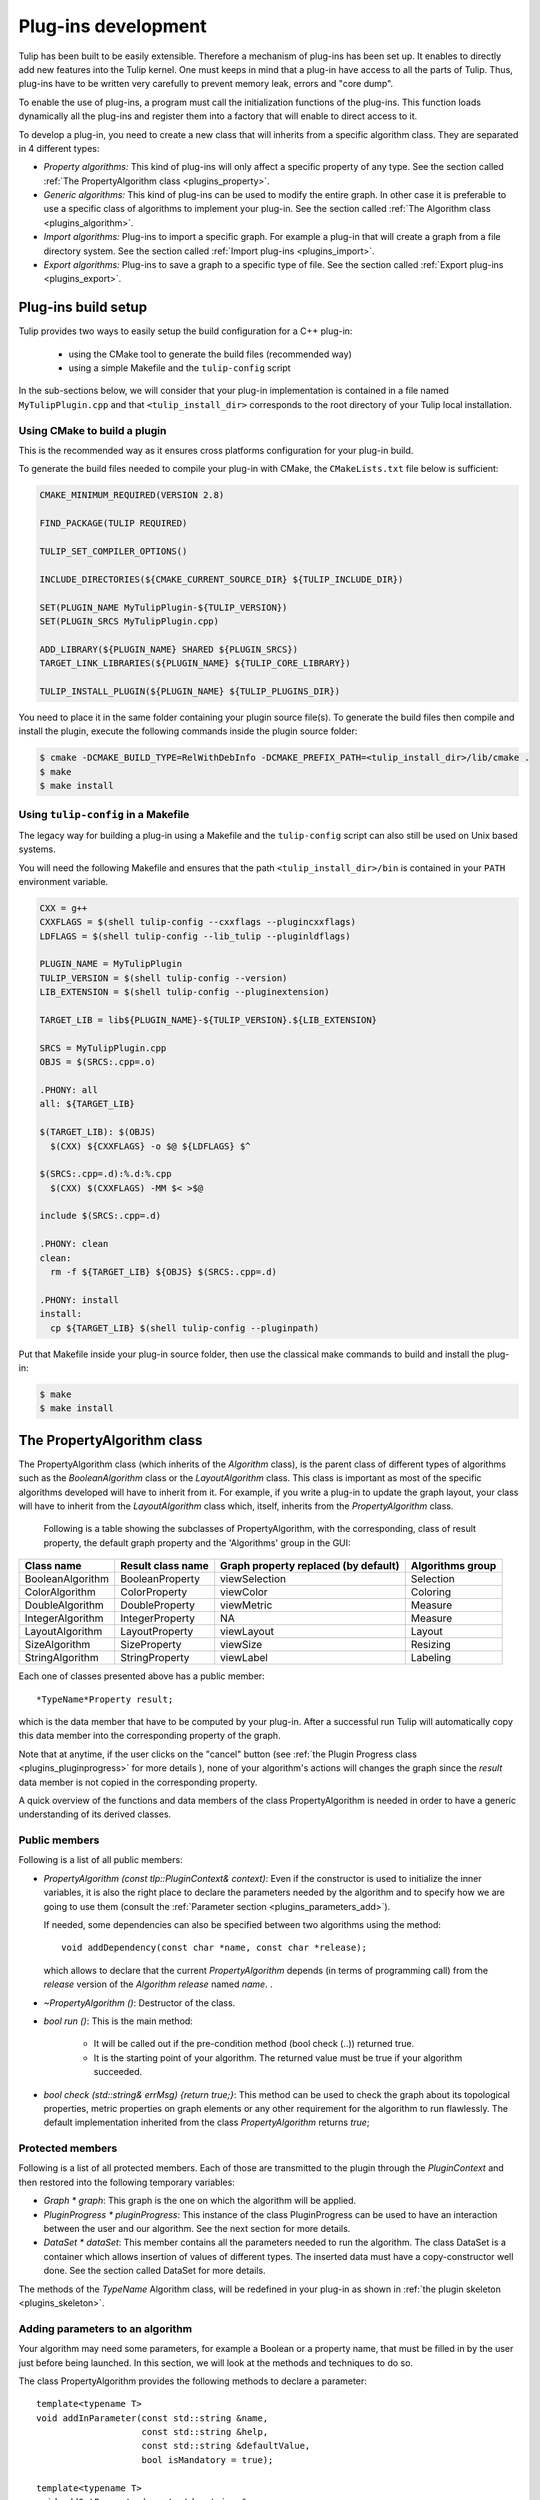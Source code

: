 
.. _plugins:

********************
Plug-ins development
********************

Tulip has been built to be easily extensible. Therefore a mechanism of plug-ins has been set up. It enables to directly add new features into the Tulip kernel. One must keeps in mind that a plug-in have access to all the parts of Tulip. Thus, plug-ins have to be written very carefully to prevent memory leak, errors and "core dump".

To enable the use of plug-ins, a program must call the initialization functions of the plug-ins. This function loads dynamically all the plug-ins and register them into a factory that will enable to direct access to it.

To develop a plug-in, you need to create a new class that will inherits from a specific algorithm class. They are separated in 4 different types:

* *Property algorithms:* This kind of plug-ins will only affect a specific property of any type. See the section called :ref:`The PropertyAlgorithm class <plugins_property>`.

* *Generic algorithms:* This kind of plug-ins can be used to modify the entire graph. In other case  it is preferable to use a specific class of algorithms to implement your plug-in. See the section called :ref:`The Algorithm class <plugins_algorithm>`.

* *Import algorithms:* Plug-ins to import a specific graph. For example a plug-in that will create a graph from a file directory system. See the section called :ref:`Import plug-ins <plugins_import>`.

* *Export algorithms:* Plug-ins to save a graph to a specific type of file. See the section called :ref:`Export plug-ins <plugins_export>`.

Plug-ins build setup
====================

Tulip provides two ways to easily setup the build configuration for a C++ plug-in:

  * using the CMake tool to generate the build files (recommended way)

  * using a simple Makefile and the ``tulip-config`` script

In the sub-sections below, we will consider that your plug-in implementation
is contained in a file named ``MyTulipPlugin.cpp`` and that ``<tulip_install_dir>``
corresponds to the root directory of your Tulip local installation.

Using CMake to build a plugin
-----------------------------

This is the recommended way as it ensures cross platforms configuration
for your plug-in build.

To generate the build files needed to compile your plug-in with CMake,
the ``CMakeLists.txt`` file below is sufficient:

.. code-block:: cmake

  CMAKE_MINIMUM_REQUIRED(VERSION 2.8)

  FIND_PACKAGE(TULIP REQUIRED)

  TULIP_SET_COMPILER_OPTIONS()

  INCLUDE_DIRECTORIES(${CMAKE_CURRENT_SOURCE_DIR} ${TULIP_INCLUDE_DIR})

  SET(PLUGIN_NAME MyTulipPlugin-${TULIP_VERSION})
  SET(PLUGIN_SRCS MyTulipPlugin.cpp)

  ADD_LIBRARY(${PLUGIN_NAME} SHARED ${PLUGIN_SRCS})
  TARGET_LINK_LIBRARIES(${PLUGIN_NAME} ${TULIP_CORE_LIBRARY})

  TULIP_INSTALL_PLUGIN(${PLUGIN_NAME} ${TULIP_PLUGINS_DIR})

You need to place it in the same folder containing your plugin source file(s).
To generate the build files then compile and install the plugin, execute the
following commands inside the plugin source folder:

.. code-block:: bash

  $ cmake -DCMAKE_BUILD_TYPE=RelWithDebInfo -DCMAKE_PREFIX_PATH=<tulip_install_dir>/lib/cmake .
  $ make
  $ make install

Using ``tulip-config`` in a Makefile
------------------------------------

The legacy way for building a plug-in using a Makefile and the ``tulip-config``
script can also still be used on Unix based systems.

You will need the following Makefile and ensures that the path ``<tulip_install_dir>/bin``
is contained in your ``PATH`` environment variable.

.. code-block:: makefile

  CXX = g++
  CXXFLAGS = $(shell tulip-config --cxxflags --plugincxxflags)
  LDFLAGS = $(shell tulip-config --lib_tulip --pluginldflags)

  PLUGIN_NAME = MyTulipPlugin
  TULIP_VERSION = $(shell tulip-config --version)
  LIB_EXTENSION = $(shell tulip-config --pluginextension)

  TARGET_LIB = lib${PLUGIN_NAME}-${TULIP_VERSION}.${LIB_EXTENSION}

  SRCS = MyTulipPlugin.cpp
  OBJS = $(SRCS:.cpp=.o)

  .PHONY: all
  all: ${TARGET_LIB}

  $(TARGET_LIB): $(OBJS)
    $(CXX) ${CXXFLAGS} -o $@ ${LDFLAGS} $^

  $(SRCS:.cpp=.d):%.d:%.cpp
    $(CXX) $(CXXFLAGS) -MM $< >$@

  include $(SRCS:.cpp=.d)

  .PHONY: clean
  clean:
    rm -f ${TARGET_LIB} ${OBJS} $(SRCS:.cpp=.d)

  .PHONY: install
  install:
    cp ${TARGET_LIB} $(shell tulip-config --pluginpath)

Put that Makefile inside your plug-in source folder, then use the classical make
commands to build and install the plug-in:

.. code-block:: bash

  $ make
  $ make install

.. _plugins_property:

The PropertyAlgorithm class
===========================

The PropertyAlgorithm class (which inherits of the *Algorithm* class), is the parent class of different types of algorithms such as the *BooleanAlgorithm* class or the *LayoutAlgorithm* class. This class is important as most of the specific algorithms developed will have to inherit from it. For example, if you write a plug-in to update the graph layout, your class will have to inherit from the *LayoutAlgorithm* class which, itself, inherits from the *PropertyAlgorithm* class.

 Following is a table showing the subclasses of PropertyAlgorithm, with the corresponding, class of result property, the default graph property and the 'Algorithms' group in the GUI:

.. csv-table::
   :header: "Class name", "Result class name", "Graph property replaced (by default)", "Algorithms group"

   "BooleanAlgorithm",		"BooleanProperty", 	"viewSelection", 	"Selection"
   "ColorAlgorithm", 		"ColorProperty",	"viewColor", 		"Coloring"
   "DoubleAlgorithm", 		"DoubleProperty",	"viewMetric", 		"Measure"
   "IntegerAlgorithm", 		"IntegerProperty",	"NA",	 		"Measure"
   "LayoutAlgorithm", 		"LayoutProperty", 	"viewLayout", 		"Layout"
   "SizeAlgorithm", 		"SizeProperty",		"viewSize", 		"Resizing"
   "StringAlgorithm", 		"StringProperty", 	"viewLabel", 		"Labeling"

Each one of classes presented above has a public member::

  *TypeName*Property result;

which is the data member that have to be computed by your plug-in. After a successful run Tulip will automatically copy this data member into the corresponding property of the graph.


Note that at anytime, if the user clicks on the "cancel" button (see :ref:`the Plugin Progress class <plugins_pluginprogress>` for more details ), none of your algorithm's actions will changes the graph since the *result* data member is not copied in the corresponding property.

A quick overview of the functions and data members of the class PropertyAlgorithm is needed in order to have a generic understanding of its derived classes.


.. _plugins_property_public:

Public members
--------------

Following is a list of all public members:

* *PropertyAlgorithm (const tlp::PluginContext& context)*:
  Even if the constructor is used to initialize the inner variables, it is also the right place to declare the parameters needed by the algorithm and to specify how we are going to use them (consult the :ref:`Parameter section <plugins_parameters_add>`).

  If needed, some dependencies can also be specified between two algorithms using the method::

    void addDependency(const char *name, const char *release);

  which allows to declare that the current *PropertyAlgorithm* depends (in terms of programming call) from the *release* version of the *Algorithm*  *release* named *name*. .
* *~PropertyAlgorithm ()*:
  Destructor of the class.

* *bool run ()*:
  This is the main method:

    * It will be called out if the pre-condition method (bool check (..)) returned true.
    * It is the starting point of your algorithm. The returned value must be true if your algorithm succeeded.

* *bool check (std::string& errMsg) {return true;}*:
  This method can be used to check the graph about its topological properties, metric properties on graph elements or any other requirement for the algorithm to run flawlessly. The default implementation inherited from the class *PropertyAlgorithm* returns *true*;


.. _plugins_property_protected:

Protected members
-----------------

Following is a list of all protected members. Each of those are transmitted to the plugin through the *PluginContext* and then restored into the following temporary variables:

* *Graph * graph*:
  This graph is the one on which the algorithm will be applied.

* *PluginProgress * pluginProgress*:
  This instance of the class PluginProgress can be used to have an interaction between the user and our algorithm. See the next section for more details.

* *DataSet * dataSet*:
  This member contains all the parameters needed to run the algorithm. The class DataSet is a container which allows insertion of values of different types. The inserted data must have a copy-constructor well done. See the section called DataSet for more details.

The methods of the *TypeName* Algorithm class, will be redefined in your plug-in as shown in :ref:`the plugin skeleton <plugins_skeleton>`.


.. _plugins_parameters_add:

Adding parameters to an algorithm
---------------------------------

Your algorithm may need some parameters, for example a Boolean or a property name, that must be filled in by the user just before being launched. In this section, we will look at the methods and techniques to do so.

The class PropertyAlgorithm provides the following methods to declare a parameter::

  template<typename T>
  void addInParameter(const std::string &name,
                      const std::string &help,
                      const std::string &defaultValue,
                      bool isMandatory = true);

  template<typename T>
  void addOutParameter(const std::string &name,
                       const std::string &help=std::string(),
                       const std::string &defaultValue = std::string(),
                       bool isMandatory = true);

  template<typename T>
  void addInOutParameter(const std::string &name,
                         const std::string &help=std::string(),
                         const std::string &defaultValue = std::string(),
                         bool isMandatory = true);

The new parameters added to the plug-in are, by default, IN parameters. The OUT parameters are defined depending of the *PropertyAlgorithm* used. INOUT parameters gives the developer the abilities to extract additional information.

This methods have to be called in the constructor of your class. Following is a description of its fields:

* *name*: Name of the new parameter.
* *help*: This parameter will be used to add a documentation to the parameter (See example below).
* *defaultValue*: Default value.
* *isMandatory*: If false, the user have to set this parameter.

On the following example, we declare a character buffer that will contain the parameter descriptions of the *ColorMapping* algorithm::

  static const char * paramHelp[] = {
    // type
    "If linear, the input property must be a Double or Integer property."
    "The minimum value is mapped to one end of the color scale,"
    "the maximum value is mapped to the other end, and a linear interpolation "
    "is used between both.<br>"
    "If uniform, this is the same except for the interpolation: the value are sorted, "
    "numbered, and a linear interpolation is used on those numbers"
    "(in other words, only the order is taken into account, not the actual values).<br>"
    "Finally, if enumerated, the input property can be of any type. Each possible "
    "value is mapped to a distinct color in no specific order.",

    // property
    "This property is used to get the values affected to graph items.",

    // target
    "Whether colors are computed for nodes or for edges.",

    // color
    "Color scale used to transform a scalar into a color."
  };

Then, we can add the parameters in the constructor by writing the following lines::

  addInParameter<StringCollection>("type",
                                   paramHelp[0],
                                   "linear;uniform;enumerated");
  addInParameter<PropertyInterface*>("input property",
                                     paramHelp[1],
                                     "viewMetric");
  addInParameter<StringCollection>("target",
                                   paramHelp[2],
                                   "nodes;edges");
  addInParameter<ColorScale>("colorScale",
                             paramHelp[3],
                             "((75, 75, 255, 200),
                             (156, 161, 255, 200),
                             (255, 255, 127, 200),
                             (255, 170, 0, 200),
                             (229, 40, 0, 200))");


.. _plugins_parameters_access:

Accessing a parameter
---------------------

The class *PropertyAlgorithm* has a protected member called *dataSet* that contains all the parameters. The *DataSet* class implements a container which allows insertion of values of different types and implements the following methods:

* *Get*::

    template<typename T> bool get(const std::string &key, T& value) const

  Returns a copy of the value of the variable with name. If the variable name doesn't exist return false else true.

* *GetAndFree*::

    template<typename T> bool getAndFree(const std::string &key, T& value)

  Returns a copy of the value of the variable with name name. If the variable name doesn't exist return false else true. The data is removed after the call.

* *Set*::

    template<typename T> void set(const std::string &key, const T& value)

  Set the value of the variable name.

* *Exist*::

    bool exist(const std::string &str) const

  Returns true if name exists else false.

* *GetValues*::

    tlp::Iterator< std::pair<std::string, DataType*> > *getValues() const

  Returns an iterator on all values.

The methods described above are just the core of the features. Consult the Doxygen documentation or the sources for an exhaustive listing.


.. _plugins_pluginprogress:

The PluginProgress class
========================

The class PluginProgress can be used to interact with the user. Following is a list of its members.

.. _plugins_pluginprogress_public:

Public members
--------------

Following is a list of some Public members:

* *ProgressState progress (int step, int max_step)*:
  This method can be used to know the global progress of an algorithm (the number of steps accomplished).

* *void showPreview (bool showPreview)*:
  Enables to specify if the preview check box has to be visible or not.

* *bool isPreviewMode () const*:
  Enables to know if the user has checked the preview box.

* *ProgressState state () const*:
  Indicates the state of the 'Cancel', 'Stop' buttons of the dialog

* *void setError (const std::string& error)*:
  Shows an error message to the user

* *void setComment (const std::string& msg)*:
  Shows a comment message to the user


.. _plugins_pluginprogress_example:

Plugin Progress example
-----------------------

In the following small example, we will iterate all the nodes and notify the user of the progression. ::

  unsigned int i=0;
  unsigned int nbNodes = graph->numberOfNodes ();
  const unsigned int STEP = 10;
  for(auto n : graph->nodes()) {
    ...
    ... // Do what you want
    ...
    if(i%STEP==0) {
       pluginProgress->progress(i, nbNodes); //Says to the user that the algorithm has progressed.
       //exit if the user has pressed on Cancel or Stop
       if(pluginProgress->state() != TLP_CONTINUE) {
          returnForEach pluginProgress->state()!=TLP_CANCEL;
       }
    }
    i++;
  }

Before exiting, we check if the user pressed stop or cancel. If he pressed "cancel", the graph will not be modified. If he pressed "stop", all values computed till now will be saved to the graph.


.. _plugins_skeleton:

Example of a PropertyAlgorithm skeleton
=======================================

Following is an example of a dummy color algorithm::

  #include <tulip/TulipPluginHeaders.h>
  #include <string>

  using namespace std;
  using namespace tlp;

  /** Algorithm documentation */
  // MyColorAlgorithm is just an example

  class MyColorAlgorithm : public ColorAlgorithm {
  public:

    // This line is used to pass information about the current plug-in.
    PLUGININFORMATION("Name of the Current Algorithm",
                      "Name of the Author",
                      "13/13/13",
                      "A few words describing what kind of action the plug-in realizes",
                      "Plug-in version",
                      "Name of the Sub-menu under which the plug-in should be classified")

    // The constructor below has to be defined,
    // it is the right place to declare the parameters
    // needed by the algorithm,
    //   addInParameter<ParameterType>("Name","Help string","Default value");
    // and declare the algorithm dependencies too.
    //   addDependency("name", "version");
    MyColorAlgorithm(const PluginContext* context) : ColorAlgorithm(context) {
    }

    // Define the destructor only if needed
    // ~MyColorAlgorithm() {
    // }

    // Define the check method only if needed.
    // It can be used to check topological properties of the graph,
    // metric properties on graph elements or anything else you need.
    // bool check(std::string & errorMsg) {
    //   errorMsg="";
    //   return true;
    // }

    // The run method is the main method:
    //     - It will be called out if the pre-condition method (bool check (..)) returned true.
    //     - It is the starting point of your algorithm.
    // The returned value must be true if your algorithm succeeded.
    bool run() override {
      return true;
    }
  };
  // This second line will be used to register your algorithm in tulip using the information given above.
  PLUGIN(MyColorAlgorithm)

The *wizards* directory in the sources also proposes a more dense skeleton in the *tlpalgorithm* folder without all the comments and ready to be transformed into a brand new plugin.

.. _plugins_algorithm:

The Algorithm class
===================

The class *Algorithm* is the class from which your algorithm will inherits if you want to write a more general algorithm. Instead of modifying just a specific property, it can be used to modify several of them. In this section, we will list some of its members to have a global overview on what we can use to develop such a plug-in.


.. _plugins_algorithm_public:

Public members
--------------

Following is a list of all public members:

* *Algorithm (const PluginContext * context)*:
  As previously described, the constructor is the right place to declare the parameters needed by the algorithm::

    addInParameter<DoubleProperty>("metric", paramHelp[0], 0);

  And to declare the algorithm dependencies::

    addDependency("MyGeneralAlgorithm", "Quotient Clustering");

* *~Algorithm ()*:
  Destructor of the class.

* *bool run ()*:
  This is the main method:

  * It will be called out if the pre-condition method (bool check (..)) returned true.
  * It is the starting point of your algorithm. The returned value must be true if your algorithm succeeded.

* *bool check (std::string)*: This method can be used to check what you need about topological properties of the graph, metric properties on graph elements or anything else.

The methods below, will be redefined in our plugin (See section plug-in skeleton).


.. _plugins_algorithm_protected:

Protected members
-----------------

Following is a list of all protected members, similar to the one found in the *PropertyAlgorithm* class:

* *Graph * graph*:
  The graph passed as a parameter containing the data to visualize.

* *PluginProgress * pluginProgress*:
  The class reporting the algorithm evolution (see the section on :ref:`the PluginProgress class <plugins_pluginprogress>`).

* *DataSet * dataSet*:
  The *dataSet* gathering all the parameters needed to run the algorithm. See the section above detailing :ref:`the DataSet accession <plugins_parameters_access>`.


.. _plugins_import:

Import plug-ins
===============

In this section, we will learn how to create import plug-ins. Those plug-ins will inherit from ImportModule.


.. _plugins_import_public:

Public members
--------------

Following is a list of all public members:

* *ImportModule (AlgorithmContext context)*:
  Again, the parameters needed by the algorithm must be declared into the constructor (example of *RandomTree.cpp*)::

    addInParameter<unsigned int>("Minimum size",paramHelp[0],"100");
    addInParameter<unsigned int>("Maximum size",paramHelp[1],"1000");
    addInParameter<bool>("tree layout",paramHelp[2],"false");

  And so does the algorithm dependencies::

    addDependency("Tree Leaf", "1.0");

* *~ImportModule ()*:
  Destructor of the class.

* *bool import (const std::string name)*:
  This is the main method, the starting point of your algorithm. The returned value must be true if your algorithm succeeds.

The methods above must be redefined in our plugin (as shown in the :ref:`import skeleton <plugins_import_skeleton>`).


.. _plugins_import_protected:

Protected members
-----------------

Following is a list of all protected members:

* *Graph * graph*:
  Still the same.

* *PluginProgress * pluginProgress*:
  Likewise (see the section on :ref:`the PluginProgress class <plugins_pluginprogress>`).

* *DataSet * dataSet*:
  Here too (see the section above detailing :ref:`the DataSet accession <plugins_parameters_access>`).


.. _plugins_import_skeleton:

Skeleton an ImportModule derived class
--------------------------------------

Code example::

  #include <tulip/TulipPluginHeaders.h>
  #include <string>

  using namespace std;
  using namespace tlp;

  /** Import module documentation */
  // MyImportModule is just an example

  class MyImportModule : public ImportModule {
  public:

    // This line is used to pass information about the current plug-in.
    PLUGININFORMATION("Name of the Current Import Algorithm",
                      "Name of the Author",
                      "13/13/13",
                      "A few words describing what kind of import the plug-in realizes",
                      "Plug-in version",
                      "Name of the Sub-menu under which the plug-in should be classified")

    // The constructor below has to be defined,
    // it is the right place to declare the parameters
    // needed by the algorithm,
    //   addInParameter<ParameterType>("Name","Help string","Default value");
    // and declare the algorithm dependencies too.
    //   addDependency("name", "version");
    MyImportModule(tlp::PluginContext* context) : ImportModule(context) {
    }

    // Define the destructor only if needed
    // ~MyImportModule() {
    // }

    // The import method is the starting point of your import module.
    // The returned value must be true if it succeeded.
    bool importGraph() override {
      return true;
    }
  };
  // This second line will be used to register your algorithm in tulip using the information given above.
  PLUGIN(MyImportModule)

Just like the *PropertyAlgorithm*, you can find a lighten skeleton in the *tlpimport* folder in the sources, under the *wizards* directory.


.. _plugins_export:

Export plug-ins
===============

In this section, we will learn how to create export plug-ins. Those plug-ins will inherit from *ExportModule*.


.. _plugins_export_public:

Public members
--------------

Following is a list of the usual public members:

* *ExportModule (tlp::PluginContext * context)*:
  Following the examples seen to this point, we still have to use the constructor to add the parameters::

    addInParameter<ParameterType>("Name","Help string","Default value");

  and to declare the algorithm dependencies::

    addDependency("name", "version");

* *~ExportModule ()*:
  Destructor of the class.

* *bool exportGraph(std::ostream &os)*:
  This is the main method, the starting point of your algorithm. The returned value must be true if your algorithm succeeded.

The methods above will be redefined in our plugin (see the :ref:`export skeleton <plugins_export_skeleton>`).


.. _plugins_export_protected:

Protected members
-----------------

Following is a list of all protected members:

* *Graph * graph*:
  Nothing new here...

* *PluginProgress * pluginProgress*:
  ...or here... (see the section on :ref:`the PluginProgress class <plugins_pluginprogress>`)

* *DataSet * dataSet*:
  ...or here (see the section above detailling :ref:`the DataSet accession <plugins_parameters_access>`).


.. _plugins_export_skeleton:

Skeleton of an ExportModule derived class
-----------------------------------------

Code example::

  #include <tulip/TulipPluginHeaders.h>
  #include <string>
  #include <iostream>

  using namespace std;
  using namespace tlp;

  /** Export module documentation */
  // MyExportModule is just an example

  class MyExportModule : public ExportModule {
  public:

  // This line is used to pass information about the current plug-in.
  PLUGININFORMATION("Name of the Current Export Algorithm",
                    "Name of the Author",
                    "13/13/13",
                    "A few words describing what kind of export the plug-in realizes",
                    "Plug-in version",
                    "Name of the Sub-menu under which the plug-in should be classified")

    // The constructor below has to be defined,
    // it is the right place to declare the parameters
    // needed by the algorithm,
    //   addInParameter<ParameterType>("Name","Help string","Default value");
    // and declare the algorithm dependencies too.
    //   addDependency("name", "version");
    MyExportModule(tlp::PluginContext* context) : ExportModule(context) {
    }

    // Define the destructor only if needed
    // ~MyExportModule() {
    // }

    // The exportGraph method is the starting point of your export module.
    // The returned value must be true if it succeeded.
    bool exportGraph(ostream &os) override {
      return true;
    }

    // This pure virtual method returning a file extension
    // must also be implemented.
    std::string fileExtension() const override {
      return "";
    }

  };
  // This second line will be used to register your algorithm in tulip
  // using the information given above.
  PLUGIN(MyExportModule)

A smaller skeleton can be found in the *tlpexport* folder in the sources, in the *wizards* directory.


